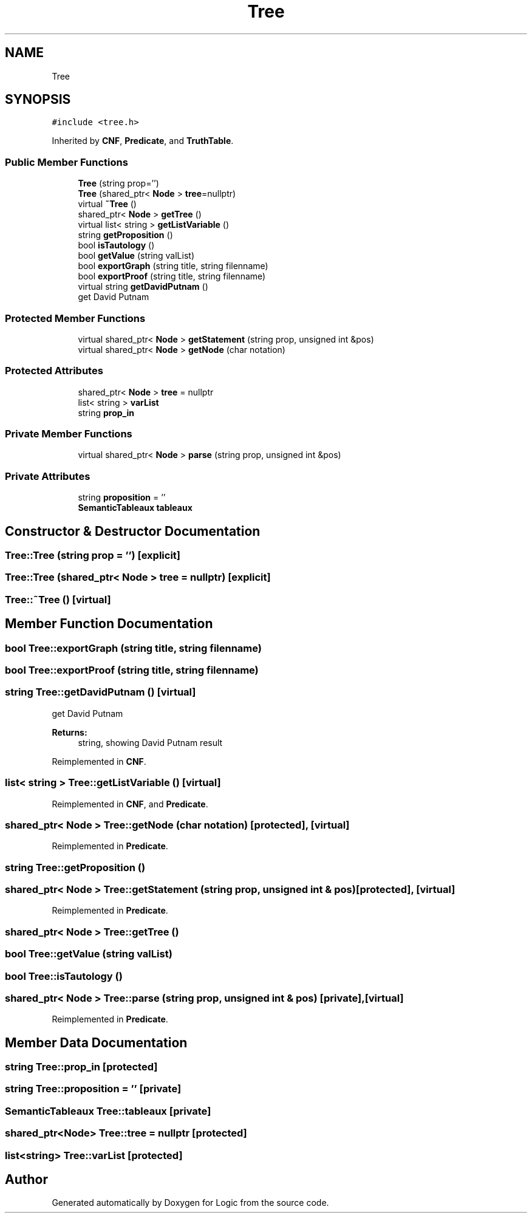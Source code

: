 .TH "Tree" 3 "Sun Nov 24 2019" "Version 1.0" "Logic" \" -*- nroff -*-
.ad l
.nh
.SH NAME
Tree
.SH SYNOPSIS
.br
.PP
.PP
\fC#include <tree\&.h>\fP
.PP
Inherited by \fBCNF\fP, \fBPredicate\fP, and \fBTruthTable\fP\&.
.SS "Public Member Functions"

.in +1c
.ti -1c
.RI "\fBTree\fP (string prop='')"
.br
.ti -1c
.RI "\fBTree\fP (shared_ptr< \fBNode\fP > \fBtree\fP=nullptr)"
.br
.ti -1c
.RI "virtual \fB~Tree\fP ()"
.br
.ti -1c
.RI "shared_ptr< \fBNode\fP > \fBgetTree\fP ()"
.br
.ti -1c
.RI "virtual list< string > \fBgetListVariable\fP ()"
.br
.ti -1c
.RI "string \fBgetProposition\fP ()"
.br
.ti -1c
.RI "bool \fBisTautology\fP ()"
.br
.ti -1c
.RI "bool \fBgetValue\fP (string valList)"
.br
.ti -1c
.RI "bool \fBexportGraph\fP (string title, string filenname)"
.br
.ti -1c
.RI "bool \fBexportProof\fP (string title, string filenname)"
.br
.ti -1c
.RI "virtual string \fBgetDavidPutnam\fP ()"
.br
.RI "get David Putnam "
.in -1c
.SS "Protected Member Functions"

.in +1c
.ti -1c
.RI "virtual shared_ptr< \fBNode\fP > \fBgetStatement\fP (string prop, unsigned int &pos)"
.br
.ti -1c
.RI "virtual shared_ptr< \fBNode\fP > \fBgetNode\fP (char notation)"
.br
.in -1c
.SS "Protected Attributes"

.in +1c
.ti -1c
.RI "shared_ptr< \fBNode\fP > \fBtree\fP = nullptr"
.br
.ti -1c
.RI "list< string > \fBvarList\fP"
.br
.ti -1c
.RI "string \fBprop_in\fP"
.br
.in -1c
.SS "Private Member Functions"

.in +1c
.ti -1c
.RI "virtual shared_ptr< \fBNode\fP > \fBparse\fP (string prop, unsigned int &pos)"
.br
.in -1c
.SS "Private Attributes"

.in +1c
.ti -1c
.RI "string \fBproposition\fP = ''"
.br
.ti -1c
.RI "\fBSemanticTableaux\fP \fBtableaux\fP"
.br
.in -1c
.SH "Constructor & Destructor Documentation"
.PP 
.SS "Tree::Tree (string prop = \fC''\fP)\fC [explicit]\fP"

.SS "Tree::Tree (shared_ptr< \fBNode\fP > tree = \fCnullptr\fP)\fC [explicit]\fP"

.SS "Tree::~Tree ()\fC [virtual]\fP"

.SH "Member Function Documentation"
.PP 
.SS "bool Tree::exportGraph (string title, string filenname)"

.SS "bool Tree::exportProof (string title, string filenname)"

.SS "string Tree::getDavidPutnam ()\fC [virtual]\fP"

.PP
get David Putnam 
.PP
\fBReturns:\fP
.RS 4
string, showing David Putnam result 
.RE
.PP

.PP
Reimplemented in \fBCNF\fP\&.
.SS "list< string > Tree::getListVariable ()\fC [virtual]\fP"

.PP
Reimplemented in \fBCNF\fP, and \fBPredicate\fP\&.
.SS "shared_ptr< \fBNode\fP > Tree::getNode (char notation)\fC [protected]\fP, \fC [virtual]\fP"

.PP
Reimplemented in \fBPredicate\fP\&.
.SS "string Tree::getProposition ()"

.SS "shared_ptr< \fBNode\fP > Tree::getStatement (string prop, unsigned int & pos)\fC [protected]\fP, \fC [virtual]\fP"

.PP
Reimplemented in \fBPredicate\fP\&.
.SS "shared_ptr< \fBNode\fP > Tree::getTree ()"

.SS "bool Tree::getValue (string valList)"

.SS "bool Tree::isTautology ()"

.SS "shared_ptr< \fBNode\fP > Tree::parse (string prop, unsigned int & pos)\fC [private]\fP, \fC [virtual]\fP"

.PP
Reimplemented in \fBPredicate\fP\&.
.SH "Member Data Documentation"
.PP 
.SS "string Tree::prop_in\fC [protected]\fP"

.SS "string Tree::proposition = ''\fC [private]\fP"

.SS "\fBSemanticTableaux\fP Tree::tableaux\fC [private]\fP"

.SS "shared_ptr<\fBNode\fP> Tree::tree = nullptr\fC [protected]\fP"

.SS "list<string> Tree::varList\fC [protected]\fP"


.SH "Author"
.PP 
Generated automatically by Doxygen for Logic from the source code\&.

